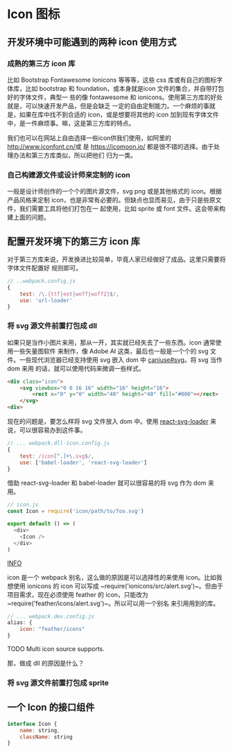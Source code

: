 * Icon 图标

** 开发环境中可能遇到的两种 icon 使用方式

*** 成熟的第三方 icon 库

比如 Bootstrap Fontawesome Ionicons 等等等，这些 css 库或有自己的图标字体库，比如
bootstrap 和 foundation，或本身就是icon 文件的集合，并自带打包好的字体文件，典型一
些的像 fontawesome 和 ionicons。使用第三方库的好处就是，可以快速开发产品，但是会缺乏
一定的自由定制能力。一个麻烦的事就是，如果在库中找不到合适的 icon，或是想要将其他的 
icon 加到现有字体文件中，是一件麻烦事。嘛，这是第三方库的特点。

我们也可以在网站上自由选择一些icon供我们使用，如阿里的[[http://www.iconfont.cn/]]或
是 [[https://icomoon.io/]] 都是很不错的选择。由于处理办法和第三方库类似，所以把他们
归为一类。


*** 自己构建源文件或设计师来定制的 icon

一般是设计师创作的一个个的图片源文件，svg png 或是其他格式的 icon。根据产品风格来定制
icon，也是非常有必要的。但缺点也显而易见，由于只是些原文件，我们需要工具将他们打包在一
起使用，比如 sprite 或 font 文件。这会带来构建上面的问题。



** 配置开发环境下的第三方 icon 库 

对于第三方库来说，开发换进比较简单，毕竟人家已经做好了成品。这里只需要将字体文件配置好
规则即可。

#+BEGIN_SRC js
// ..webpack.config.js
{
    test: /\.{ttf|eot|woff|woff2}$/,
    use: 'url-loader'
}
#+END_SRC



*** 将 svg 源文件前置打包成 dll

如果只是当作小图片来用，那从一开，其实就已经失去了一些东西。icon 通常使用一些矢量图软件
来制作，像 Adobe AI 这类，最后也一般是一个个的 svg 文件。一些现代浏览器已经支持使用 svg
嵌入 dom 中 [[http://caniuse.com/#search=svg][caniuse#svg]]。将 svg 当作 dom 来用
的话，就可以使用代码来微调一些样式。

#+BEGIN_SRC html
<div class="icon">
    <svg viewbox="0 0 16 16" width="16" height="16">
        <rect x="0" y="0" width="40" height="40" fill="#000"></rect>
    </svg>
<div>
#+END_SRC

现在的问题是，要怎么样将 svg 文件放入 dom 中。使用 [[https://github.com/boopathi/react-svg-loader][react-svg-loader]] 
来说，可以很容易办到这件事。


#+BEGIN_SRC js
// ... webpack.dll-icon.config.js
{
    test: /icon[^.]+\.svg$/,
    use: ['babel-loader', 'react-svg-loader']
}
#+END_SRC


借助 react-svg-loader 和 babel-loader 就可以很容易的将 svg 作为 dom 来用。

#+BEGIN_SRC js
// icon.js
const Icon = require('icon/path/to/foo.svg')

export default () => (
  <div>
    <Icon />
  </div>
)
#+END_SRC

[[https://github.com/yuffiy/note/raw/master/assets/labels/info.svg][INFO]] 

icon 是一个 webpack 别名，这么做的原因是可以选择性的来使用 icon。比如我想使用 ionicons
的 icon 可以写成 ~require('ionicons/src/alert.svg')~。但由于项目需求，现在必须使用
feather 的 icon，只能改为 ~require('feather/icons/alert.svg')~。所以可以用一个别名
来引用用到的库。

#+BEGIN_SRC js
// ... webpack.dev.config.js
alias: {
    icon: "feather/icons"
}
#+END_SRC

TODO Multi icon source supports.

那，做成 dll 的原因是什么？



*** 将 svg 源文件前置打包成 sprite


** 一个 Icon 的接口组件

#+BEGIN_SRC js
interface Icon {
    name: string,
    className: string
}
#+END_SRC
